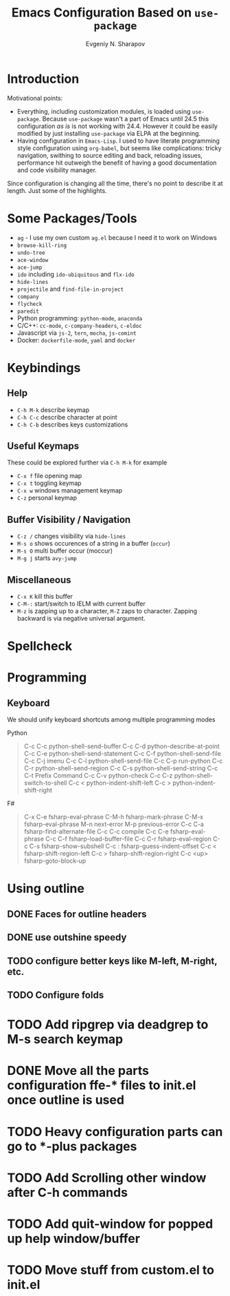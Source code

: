 #+TITLE: Emacs Configuration Based on =use-package=
#+AUTHOR: Evgeniy N. Sharapov
#+EMAIL: evgeniy.sharapov@gmail.com


* Introduction
Motivational points:
  - Everything, including customization modules, is loaded using
    =use-package=. Because =use-package= wasn't a part of Emacs until
    24.5 this configuration /as is/ is not working with 24.4. However
    it could be easily modified by just installing =use-package= via
    ELPA at the beginning.
  - Having configuration in =Emacs-Lisp=. I used to have literate
    programming style configuration using =org-babel=, but seems like
    complications: tricky navigation, swithing to source editing and
    back, reloading issues, performance hit outweigh the benefit of
    having a good documentation and code visibility manager.

Since configuration is changing all the time, there's no point to
describe it at length. Just some of the highlights.

* Some Packages/Tools

  * =ag= - I use my own custom =ag.el= because I need it to work on Windows
  * =browse-kill-ring=
  * =undo-tree=
  * =ace-window=
  * =ace-jump=
  * =ido= including =ido-ubiquitous= and =flx-ido=
  * =hide-lines=
  * =projectile= and =find-file-in-project=
  * =company=
  * =flycheck=
  * =paredit=
  * Python programming: =python-mode=, =anaconda=
  * C/C++: =cc-mode=, =c-company-headers=, =c-eldoc=
  * Javascript via =js-2=, =tern=, =mocha=, =js-comint=
  * Docker: =dockerfile-mode=, =yaml= and =docker=

* Keybindings

** Help

   * =C-h M-k= describe keymap
   * =C-h C-c= describe character at point
   * =C-h C-b= describes keys customizations

** Useful Keymaps

 These could be explored further via =C-h M-k= for example

   * =C-x f= file opening map
   * =C-x t= toggling keymap
   * =C-x w= windows management keymap
   * =C-z= personal keymap

** Buffer Visibility / Navigation
   * =C-z /= changes visibility via =hide-lines=
   * =M-s o= shows occurences of a string in a buffer (=occur=)
   * =M-s O= multi buffer occur (moccur)
   * =M-g j= starts =avy-jump=

** Miscellaneous
   * =C-x K= kill this buffer
   * =C-M-:= start/switch to IELM with current buffer
   * =M-z= is zapping up to a character, =M-Z= zaps to character. Zapping backward is via negative universal argument.

* Spellcheck




* Programming

** Keyboard

We should unify keyboard shortcuts among multiple programming modes

Python
#+begin_quote
C-c C-c         python-shell-send-buffer
C-c C-d         python-describe-at-point
C-c C-e         python-shell-send-statement
C-c C-f         python-shell-send-file
C-c C-j         imenu
C-c C-l         python-shell-send-file
C-c C-p         run-python
C-c C-r         python-shell-send-region
C-c C-s         python-shell-send-string
C-c C-t         Prefix Command
C-c C-v         python-check
C-c C-z         python-shell-switch-to-shell
C-c <           python-indent-shift-left
C-c >           python-indent-shift-right
#+end_quote

F#
#+begin_quote
C-x C-e         fsharp-eval-phrase
C-M-h           fsharp-mark-phrase
C-M-x           fsharp-eval-phrase
M-n             next-error
M-p             previous-error
C-c C-a         fsharp-find-alternate-file
C-c C-c         compile
C-c C-e         fsharp-eval-phrase
C-c C-f         fsharp-load-buffer-file
C-c C-r         fsharp-eval-region
C-c C-s         fsharp-show-subshell
C-c :           fsharp-guess-indent-offset
C-c <           fsharp-shift-region-left
C-c >           fsharp-shift-region-right
C-c <up>        fsharp-goto-block-up
#+end_quote


* Using outline
** DONE Faces for outline headers
** DONE use outshine speedy
** TODO configure better keys like M-left, M-right, etc.
** TODO Configure folds
    

* TODO Add ripgrep via deadgrep to M-s search keymap

* DONE Move all the parts configuration ffe-* files to init.el once outline is used

* TODO Heavy configuration parts can go to *-plus packages 

* TODO Add Scrolling other window after C-h commands
* TODO Add quit-window for popped up help window/buffer
* TODO Move stuff from custom.el to init.el


